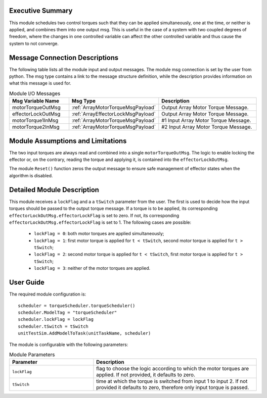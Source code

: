 Executive Summary
-----------------

This module schedules two control torques such that they can be applied simultaneously, one at the time, or neither is applied, and combines them into one output msg.
This is useful in the case of a system with two coupled degrees of freedom, where the changes in one controlled variable can affect the other controlled variable and thus cause the system to not converge.


Message Connection Descriptions
-------------------------------
The following table lists all the module input and output messages.  The module msg connection is set by the
user from python.  The msg type contains a link to the message structure definition, while the description
provides information on what this message is used for.

.. list-table:: Module I/O Messages
    :widths: 25 25 50
    :header-rows: 1

    * - Msg Variable Name
      - Msg Type
      - Description
    * - motorTorqueOutMsg
      - :ref:`ArrayMotorTorqueMsgPayload`
      - Output Array Motor Torque Message.
    * - effectorLockOutMsg
      - :ref:`ArrayEffectorLockMsgPayload`
      - Output Array Motor Torque Message.
    * - motorTorque1InMsg
      - :ref:`ArrayMotorTorqueMsgPayload`
      - #1 Input Array Motor Torque Message.
    * - motorTorque2InMsg
      - :ref:`ArrayMotorTorqueMsgPayload`
      - #2 Input Array Motor Torque Message.


Module Assumptions and Limitations
----------------------------------
The two input torques are always read and combined into a single ``motorTorqueOutMsg``. The logic to enable locking the effector or, on the contrary, reading the torque and applying it, is contained into the ``effectorLockOutMsg``.

The module ``Reset()`` function zeros the output message to ensure safe management of effector states when the algorithm is disabled.


Detailed Module Description
---------------------------
This module receives a ``lockFlag`` and a a ``tSwitch`` parameter from the user. The first is used to decide how the input torques should be passed to the output torque message. If a torque is to be applied, its corresponding ``effectorLockOutMsg.effectorLockFlag`` is set to zero. If not, its corresponding ``effectorLockOutMsg.effectorLockFlag`` is set to 1. The following cases are possible:

  - ``lockFlag = 0``: both motor torques are applied simultaneously;
  - ``lockFlag = 1``: first motor torque is applied for ``t < tSwitch``, second motor torque is applied for ``t > tSwitch``;
  - ``lockFlag = 2``: second motor torque is applied for ``t < tSwitch``, first motor torque is applied for ``t > tSwitch``;
  - ``lockFlag = 3``: neither of the motor torques are applied.


User Guide
----------
The required module configuration is::

    scheduler = torqueScheduler.torqueScheduler()
    scheduler.ModelTag = "torqueScheduler"
    scheduler.lockFlag = lockFlag
    scheduler.tSwitch = tSwitch
    unitTestSim.AddModelToTask(unitTaskName, scheduler)

The module is configurable with the following parameters:

.. list-table:: Module Parameters
   :widths: 34 66
   :header-rows: 1

   * - Parameter
     - Description
   * - ``lockFlag``
     - flag to choose the logic according to which the motor torques are applied. If not provided, it defaults to zero.
   * - ``tSwitch``
     - time at which the torque is switched from input 1 to input 2. If not provided it defaults to zero, therefore only input torque is passed.
